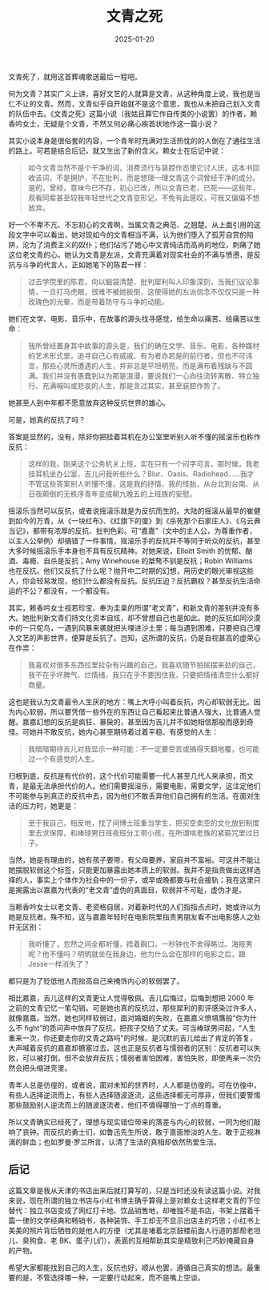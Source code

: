 #+TITLE: 文青之死
#+DATE: 2025-01-20
#+CATEGORIES[]: 书评

文青死了，就用这首葬魂歌送最后一程吧。

何为文青？其实广义上讲，喜好文艺的人就算是文青，从这种角度上说，我也是当仁不让的文青。然而，文青似乎自开始就不是这个意思，我也从未把自己划入文青的队伍中去。《文青之死》这篇小说（我姑且算它作自传类的小说罢）的作者，赖香吟女士，无疑是个文青，不然又何必痛心疾首状地作这一篇小说？

其实小说本身是很俗套的内容，一个青年时充满对生活热忱的的人倒在了通往生活的路上。可若是结合后记，就又生出了新的含义。赖女士在后记中说：

#+BEGIN_QUOTE
如今文青当然不是个干净的词，消费流行与装腔作态使它讨人厌，这本书回收该词，不是拥护，不在批判，而是想理一理文青这个词曾经干净的成分。是的，曾经，意味今已不存，初心已改，所以文青已老，已死——这些年，观看同辈甚至较我年轻世代之文青变形记，不免有此感叹，可我又偏偏不想放弃。
#+END_QUOTE

好一个不卑不亢、不忘初心的文青啊，当属文青之典范、之翘楚。从上面引用的这段文字中可以看出，她对现如今的文青相当不满，认为他们堕入了孤芳自赏的陷阱，沦为了消费主义的奴仆；他们玷污了她心中文青纯洁而高尚的地位，刺痛了她这位老文青的心。她认为文青是左派，文青充满着对现实社会的不满与愤懑，是反抗与斗争的代言人，正如她笔下的陈君一样：

#+BEGIN_QUOTE
过去学院里的陈君，向以脑袋清楚、批判犀利叫人印象深刻，当我们议论事情，一旦打马虎眼，很难不被她扳倒，这使得她的左派信念不仅仅只是一种玫瑰色的光晕，而是带着防守与斗争的动能。
#+END_QUOTE

她们在文学、电影、音乐中，在故事的源头找寻感觉，给生命以痛苦、给痛苦以生命：

#+BEGIN_QUOTE
我所曾经置身其中故事的源头是，我们的确在文学、音乐、电影，各种媒材的艺术形式里，追寻自己心有戚戚、有为者亦若是的前行者，但也不可讳言，那些心灵所遭遇的人生，并非总是平坦明亮，而是满布着残缺与不圆满。我们并没有愚蠢到以为那是浪漫，要说我们一心向往流转离散、特立独行、充满喊叫或悲哀的人生，那是言过其实，甚至装腔作势了。
#+END_QUOTE

她甚至人到中年都不愿意放弃这种反抗世界的雄心。

可是，她真的反抗了吗？

答案是显然的，没有，除非你把挂着耳机在办公室里听别人听不懂的摇滚乐也称作反抗：

#+BEGIN_QUOTE
这样的我，刚来这个公务机关上班，实在只有一个闷字可言。那时候，我老挂耳机坐办公室，吉儿问我听些什么？Blur、Oasis、Radiohead……我才不管这些答案别人听懂不懂，这是我的抒情、我的怪胎，从台北到台南、从日夜颠倒的无秩序青年变成朝九晚五的上班族的安慰。
#+END_QUOTE

摇滚乐当然可以反抗，或者说摇滚乐就是为反抗而生的。大陆的摇滚从最早的崔健到如今的万青，从《一块红布》、《红旗下的蛋》到《杀死那个石家庄人》、《乌云典当记》，都带有浓厚的反抗、批判色彩。可“嘉嘉”（文中的主人公，为尊重作者，以主人公举例）却搞错了一件事情，摇滚乐手的反抗并不等同于听众的反抗，甚至大多时候摇滚乐手本身也不具有反抗精神。对她来说，Elloitt Smith 的忧郁、酗酒、毒瘾、自杀是反抗；Amy Winehouse 的桀骜不驯是反抗；Robin Williams 也在反抗。他们又反抗了什么呢？抛开中二时期的幻想，用历史的眼光审视这些人，你会轻易发现，他们什么都没有反抗。反抗压迫？反抗霸权？甚至反抗生活命运的不公？都没有，一个都没有。

其实，赖香吟女士视若珍宝、奉为圭臬的所谓“老文青”，和新文青的差别并没有多大。她批判新文青们持文化资本自炫，却不曾想自己也是如此。她的反抗如同沙漠中的一只鸵鸟，一遇到风暴来袭就把头埋进沙土里；每当遇到困难，只要把自己埋入文艺的声影世界，便算是反抗了。岂知，这所谓的反抗，仍是自视甚高的虚荣心在作祟：

#+BEGIN_QUOTE
我喜欢对很多东西拉里拉杂有兴趣的自己，我喜欢随节拍摇摆来劲的自己，我不在乎坏脾气、烂情绪，我只在乎不要困住我，只要把情绪清空什么都好商量。
#+END_QUOTE

这也是我认为文青最令人生厌的地方：嘴上大呼小叫着反抗，内心却软弱无比。因为内心软弱，所以要凭借一些外在的东西让自己看起来比普通人强大，比普通人觉醒。嘉嘉幻想的反抗是疯狂、暴戾的，甚至因为吉儿并不如她相信那般而感到奇怪。可她并不敢反抗，她内心甚至期待着过着平稳、有感觉的人生：

#+BEGIN_QUOTE
我暗暗期待吉儿对我显示一种可能：不一定要受苦或搞得天翻地覆，也可能过一个有感觉的人生。
#+END_QUOTE

归根到底，反抗是有代价的，这个代价可能需要一代人甚至几代人来承担，而文青，是最无法承担代价的人。他们需要摇滚乐，需要电影，需要文学，这注定他们不可能参与到真正的反抗中去，因为他们不敢丢弃他们自己拥有的生活。在面对生活的压力时，她更是：

#+BEGIN_QUOTE
至于我自己，相反地，找了间博士班重当学生，把买空卖空的文化放到制度里去求保障，和棒球男日班夜班分工带小孩，在所谓啃老族的紧箍咒里过日子。
#+END_QUOTE

当然，她是有理由的，她有孩子要带，有父母要养，家庭并不富裕。可这并不能让她摆脱软弱这个标签，只能更加暴露出她本质上的软弱。我并不是指责做出这样选择的人，事实上个体作为社会中的一份子，或早或晚都要与社会接轨；我在这里只是揭露出以嘉嘉为代表的“老文青”虚伪的真面目，软弱并不可耻，虚伪才是。

当赖香吟女士以老文青、老资格自居，对着新时代的人们指指点点时，她或许以为她是反抗者。殊不知，这与嘉嘉年轻时在电影院里指责男朋友看不出电影感人之处并无区别：

#+BEGIN_QUOTE
我听懂了，忽然之间全都听懂，捂着胸口，一秒钟也不舍得略过。海报男呢？他不懂吗？明明就坐在我身边，他为什么会在那样的电影之后，跟Jesse一样消失了？
#+END_QUOTE

都只是为了贬低他人而抬高自己来掩饰内心的软弱罢了。

相比嘉嘉，吉儿这样的文青更让人觉得敬佩。吉儿后悔过，后悔到想把 2000 年之前的文青记忆一笔勾销。可是她也真的反抗过，那些犀利的影评感染过许多人，就像嘉嘉。当然，她也同样软弱过，面对婚姻的失败，在嘉嘉义愤填膺般“你为什么不 fight”的质问声中放弃了反抗，把孩子交给了丈夫。可当棒球男问起，“人生重来一次，你还要走你的文青之路吗”的时候，是沉默的吉儿给出了肯定的答复，大声喊着反抗的嘉嘉却搪塞过去。这也正是反抗者与懦弱者的区别：反抗者可以失败，可以被打倒，但不会放弃反抗；懦弱者害怕困难，害怕失败，即使再来一次仍然会把头缩进壳里。

青年人总是彷徨的，或者说，面对未知的世界时，人人都是彷徨的。可在彷徨中，有些人选择逆流而上，有些人选择随波逐流，这些选择都无可厚非，但我们要警惕那些鼓励别人逆流而上的随波逐流者，他们不值得哪怕一丁点的尊重。

所以文青确实已经死了，理想与现实错位带来的落差与内心的软弱，一同为他们敲响了丧钟。而反抗的勇士们，如鲁迅先生所说，敢于直面惨淡的人生、敢于正视淋漓的鲜血；也如罗曼·罗兰所言，认清了生活的真相却依然热爱生活。

** 后记

这篇文章是我从天津的书店出来后就打算写的，只是当时还没有读这篇小说。对我来说，现在所谓的独立书店与小红书博主确乎算得上是对赖女士这样老文青的下位替代：独立书店变成了网红打卡地、饮品销售地，却唯独不是书店，书架上摆着千篇一律的文学经典和畅销书，各种装饰、手工却无不显示出店主的巧思；小红书上美美的照片背后牺牲的是他人的方便（尤其是堵着北京鼓楼前面人行道的那帮老坦儿、臭狗食、老 BK、蛋子儿们），表面的互相帮助其实是精致利己巧妙掩藏自身的产物。

希望大家都能找到自己的人生，反抗也好，顺从也罢，遵循自己真实的想法。最重要的是，不管选择哪一种，一定要行动起来，而不是嘴上空谈。

[[file:/images/wqzs.jpg]]
